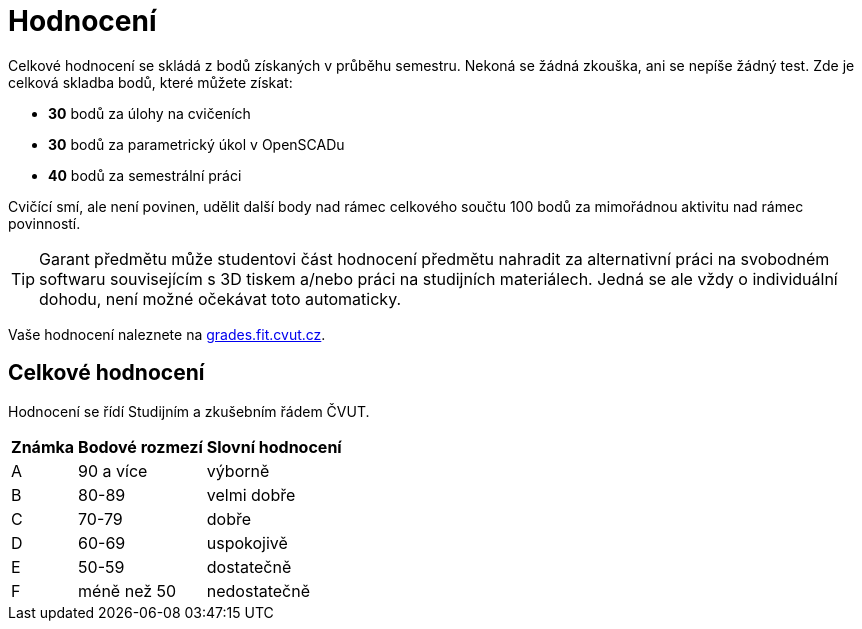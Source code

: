 = Hodnocení

Celkové hodnocení se skládá z bodů získaných v průběhu semestru. Nekoná
se žádná zkouška, ani se nepíše žádný test. Zde je celková skladba bodů,
které můžete získat:

* *30* bodů za úlohy na cvičeních
* *30* bodů za parametrický úkol v OpenSCADu
* *40* bodů za semestrální práci

Cvičící smí, ale není povinen, udělit další body nad rámec celkového
součtu 100 bodů za mimořádnou aktivitu nad rámec povinností.

TIP: Garant předmětu může studentovi část hodnocení předmětu nahradit za
alternativní práci na svobodném softwaru souvisejícím s 3D tiskem a/nebo práci
na studijních materiálech. Jedná se ale vždy o individuální dohodu, není možné
očekávat toto automaticky.

Vaše hodnocení naleznete na
https://grades.fit.cvut.cz/courses/BI-3DT.1/classification[grades.fit.cvut.cz].

== Celkové hodnocení

Hodnocení se řídí Studijním a zkušebním řádem ČVUT.

[options="autowidth"]
|====================================================
<h| Známka  <h| Bodové rozmezí  <h| Slovní hodnocení
  | A        ^|  90 a více        | výborně
  | B        ^|  80-89            | velmi dobře
  | C        ^|  70-79            | dobře
  | D        ^|  60-69            | uspokojivě
  | E        ^|  50-59            | dostatečně
  | F        ^|  méně než 50      | nedostatečně
|====================================================

